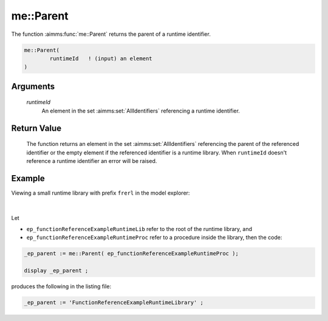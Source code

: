 .. aimms:function:: me::Parent(runtimeId)

.. _me::Parent:

me::Parent
==========

The function :aimms:func:`me::Parent` returns the parent of a runtime identifier.

.. code-block:: aimms

    me::Parent(
            runtimeId   ! (input) an element
    )

Arguments
---------

    *runtimeId*
        An element in the set :aimms:set:`AllIdentifiers` referencing a runtime identifier.

Return Value
------------

    The function returns an element in the set :aimms:set:`AllIdentifiers` referencing the
    parent of the referenced identifier or the empty element if the
    referenced identifier is a runtime library. When ``runtimeId`` doesn't
    reference a runtime identifier an error will be raised.


Example
-------

Viewing a small runtime library with prefix ``frerl`` in the model explorer:

.. figure:: images/runtimelib-setup.png
    :align: center

|

Let 

*   ``ep_functionReferenceExampleRuntimeLib`` refer to the root of the runtime library, and

*   ``ep_functionReferenceExampleRuntimeProc`` refer to a procedure inside the library, then the code:

.. code-block:: aimms

    _ep_parent := me::Parent( ep_functionReferenceExampleRuntimeProc );

    display _ep_parent ;

produces the following in the listing file:

.. code-block:: aimms

    _ep_parent := 'FunctionReferenceExampleRuntimeLibrary' ;

.. seealso::

    - :aimms:func:`me::Children`. 
    - :aimms:func:`me::GetAttribute`.
    - Generic references for model edit functions can be found on the `index page <https://documentation.aimms.com/functionreference/model-handling/model-edit-functions/index.html>`_.

